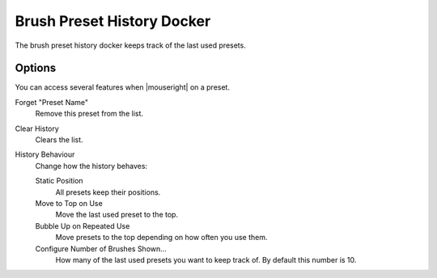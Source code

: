 .. meta::
   :description property=og\:description:
        The Brush Preset History Docker in Krita.

.. metadata-placeholder

   :authors: - Wolthera van Hövell tot Westerflier <griffinvalley@gmail.com>
   :license: GNU free documentation license 1.3 or later.

.. index:: Brush Preset History, Preset
.. _brush_preset_history:

===========================
Brush Preset History Docker
===========================

The brush preset history docker keeps track of the last used presets.

Options
-------
You can access several features when |mouseright| on a preset.

Forget "Preset Name"
   Remove this preset from the list.
Clear History
   Clears the list.
History Behaviour
   Change how the history behaves:

   Static Position
      All presets keep their positions.
   Move to Top on Use 
      Move the last used preset to the top.
   Bubble Up on Repeated Use
      Move presets to the top depending on how often you use them.
   Configure Number of Brushes Shown...
      How many of the last used presets you want to keep track of. By default this number is 10.
